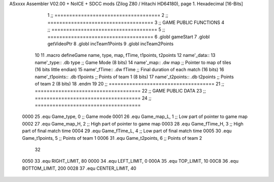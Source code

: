 ASxxxx Assembler V02.00 + NoICE + SDCC mods  (Zilog Z80 / Hitachi HD64180), page 1.
Hexadecimal [16-Bits]



                              1 ;; ====================================
                              2 ;; ====================================
                              3 ;; GAME PUBLIC FUNCTIONS
                              4 ;; ====================================
                              5 ;; ====================================
                              6 .globl gameStart
                              7 .globl getVideoPtr
                              8 .globl incTeam1Points
                              9 .globl incTeam2Points
                             10 
                             11 .macro defineGame name, type, map, fTime, t1points, t2points
                             12 	name'_data::
                             13 		name'_type::	.db type	;; Game Mode			(8 bits)
                             14 		name'_map::	.dw map		;; Pointer to map of tiles	(16 bits little endian)
                             15 		name'_fTime::	.dw fTime	;; Final duration of each match	(16 bits)
                             16 		name'_t1points:: .db t1points 	;; Points of team 1		(8 bits)
                             17 		name'_t2points:: .db t2points 	;; Points of team 2		(8 bits)
                             18 .endm
                             19 
                             20 ;; ====================================
                             21 ;; ====================================
                             22 ;; GAME PUBLIC DATA
                             23 ;; ====================================
                             24 ;; ====================================
                     0000    25 .equ Game_type, 	0	;; Game mode
                     0001    26 .equ Game_map_L, 	1	;; Low part of pointer to game map
                     0002    27 .equ Game_map_H, 	2	;; High part of pointer to game map
                     0003    28 .equ Game_fTime_H, 	3	;; High part of final match time
                     0004    29 .equ Game_fTime_L, 	4	;; Low part of final match time
                     0005    30 .equ Game_t1points, 	5	;; Points of team 1
                     0006    31 .equ Game_t2points, 	6	;; Points of team 2
                             32 
                     0050    33 .equ RIGHT_LIMIT,	80
                     0000    34 .equ LEFT_LIMIT,	0
                     000A    35 .equ TOP_LIMIT,	 	10
                     00C8    36 .equ BOTTOM_LIMIT,	200
                     0028    37 .equ CENTER_LIMIT,	40
